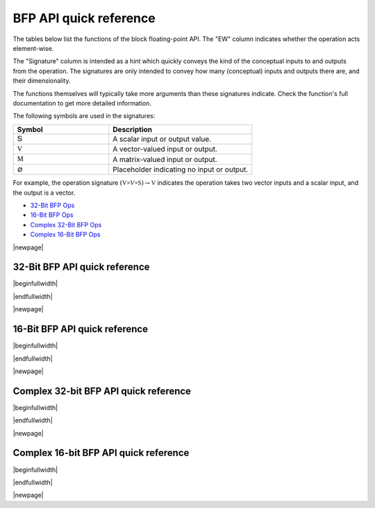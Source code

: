 
BFP API quick reference
-----------------------

The tables below list the functions of the block floating-point API. The "EW" column indicates
whether the operation acts element-wise.

The "Signature" column is intended as a hint which quickly conveys the kind of the conceptual inputs
to and outputs from the operation.  The signatures are only intended to convey how many (conceptual)
inputs and outputs there are, and their dimensionality.

The functions themselves will typically take more arguments than these signatures indicate.  Check
the function's full documentation to get more detailed information.

The following symbols are used in the signatures:

.. table::
    :widths: 40 60
    :class: longtable

    +--------------------------------------+---------------------------------------------+
    |  Symbol                              | Description                                 |
    +======================================+=============================================+
    | :math:`\mathbb{S}`                   | A scalar input or output value.             |
    +--------------------------------------+---------------------------------------------+
    | :math:`\mathbb{V}`                   | A vector-valued input or output.            |
    +--------------------------------------+---------------------------------------------+
    | :math:`\mathbb{M}`                   | A matrix-valued input or output.            |
    +--------------------------------------+---------------------------------------------+
    | :math:`\varnothing`                  | Placeholder indicating no input or output.  |
    +--------------------------------------+---------------------------------------------+

For example, the operation signature :math:`(\mathbb{V \times V \times S}) \to \mathbb{V}` indicates
the operation takes two vector inputs and a scalar input, and the output is a vector.

* `32-Bit BFP Ops <bfp32_api_>`_
* `16-Bit BFP Ops <bfp16_api_>`_
* `Complex 32-Bit BFP Ops <bfp32_complex_api_>`_
* `Complex 16-Bit BFP Ops <bfp16_complex_api_>`_

|newpage|

32-Bit BFP API quick reference
^^^^^^^^^^^^^^^^^^^^^^^^^^^^^^

.. _bfp32_api:

|beginfullwidth|

.. csv-table:: 32-Bit BFP API - quick reference
    :file: csv/32bit_bfp_quickref.csv
    :widths: 42, 5, 20, 33
    :header-rows: 1
    :class: longtable

|endfullwidth|

|newpage|

16-Bit BFP API quick reference
^^^^^^^^^^^^^^^^^^^^^^^^^^^^^^

.. _bfp16_api:

|beginfullwidth|

.. csv-table:: 16-Bit BFP API - quick reference
    :file: csv/16bit_bfp_quickref.csv
    :widths: 42, 5, 20, 33
    :header-rows: 1
    :class: longtable

|endfullwidth|

|newpage|

Complex 32-bit BFP API quick reference
^^^^^^^^^^^^^^^^^^^^^^^^^^^^^^^^^^^^^^

.. _bfp32_complex_api:

|beginfullwidth|

.. csv-table:: Complex 32-Bit BFP API - quick reference
    :file: csv/complex_32bit_bfp_quickref.csv
    :widths: 42, 5, 20, 33
    :header-rows: 1
    :class: longtable


|endfullwidth|

|newpage|

Complex 16-bit BFP API quick reference
^^^^^^^^^^^^^^^^^^^^^^^^^^^^^^^^^^^^^^

.. _bfp16_complex_api:

|beginfullwidth|

.. csv-table:: Complex 16-Bit BFP API - quick reference
    :file: csv/complex_16bit_bfp_quickref.csv
    :widths: 42, 5, 20, 33
    :header-rows: 1
    :class: longtable


|endfullwidth|

|newpage|

